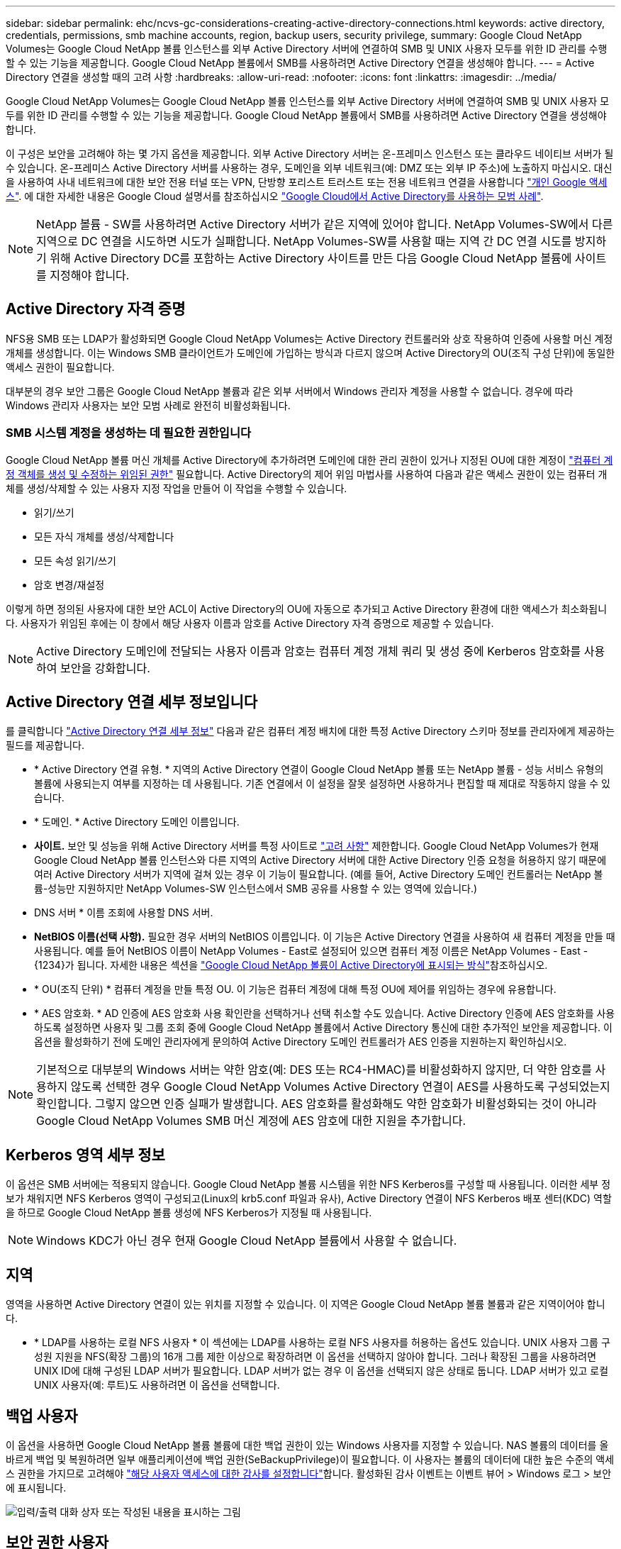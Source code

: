 ---
sidebar: sidebar 
permalink: ehc/ncvs-gc-considerations-creating-active-directory-connections.html 
keywords: active directory, credentials, permissions, smb machine accounts, region, backup users, security privilege, 
summary: Google Cloud NetApp Volumes는 Google Cloud NetApp 볼륨 인스턴스를 외부 Active Directory 서버에 연결하여 SMB 및 UNIX 사용자 모두를 위한 ID 관리를 수행할 수 있는 기능을 제공합니다. Google Cloud NetApp 볼륨에서 SMB를 사용하려면 Active Directory 연결을 생성해야 합니다. 
---
= Active Directory 연결을 생성할 때의 고려 사항
:hardbreaks:
:allow-uri-read: 
:nofooter: 
:icons: font
:linkattrs: 
:imagesdir: ../media/


[role="lead"]
Google Cloud NetApp Volumes는 Google Cloud NetApp 볼륨 인스턴스를 외부 Active Directory 서버에 연결하여 SMB 및 UNIX 사용자 모두를 위한 ID 관리를 수행할 수 있는 기능을 제공합니다. Google Cloud NetApp 볼륨에서 SMB를 사용하려면 Active Directory 연결을 생성해야 합니다.

이 구성은 보안을 고려해야 하는 몇 가지 옵션을 제공합니다. 외부 Active Directory 서버는 온-프레미스 인스턴스 또는 클라우드 네이티브 서버가 될 수 있습니다. 온-프레미스 Active Directory 서버를 사용하는 경우, 도메인을 외부 네트워크(예: DMZ 또는 외부 IP 주소)에 노출하지 마십시오. 대신 을 사용하여 사내 네트워크에 대한 보안 전용 터널 또는 VPN, 단방향 포리스트 트러스트 또는 전용 네트워크 연결을 사용합니다 https://cloud.google.com/vpc/docs/private-google-access["개인 Google 액세스"^]. 에 대한 자세한 내용은 Google Cloud 설명서를 참조하십시오 https://cloud.google.com/managed-microsoft-ad/docs/best-practices["Google Cloud에서 Active Directory를 사용하는 모범 사례"^].


NOTE: NetApp 볼륨 - SW를 사용하려면 Active Directory 서버가 같은 지역에 있어야 합니다. NetApp Volumes-SW에서 다른 지역으로 DC 연결을 시도하면 시도가 실패합니다. NetApp Volumes-SW를 사용할 때는 지역 간 DC 연결 시도를 방지하기 위해 Active Directory DC를 포함하는 Active Directory 사이트를 만든 다음 Google Cloud NetApp 볼륨에 사이트를 지정해야 합니다.



== Active Directory 자격 증명

NFS용 SMB 또는 LDAP가 활성화되면 Google Cloud NetApp Volumes는 Active Directory 컨트롤러와 상호 작용하여 인증에 사용할 머신 계정 개체를 생성합니다. 이는 Windows SMB 클라이언트가 도메인에 가입하는 방식과 다르지 않으며 Active Directory의 OU(조직 구성 단위)에 동일한 액세스 권한이 필요합니다.

대부분의 경우 보안 그룹은 Google Cloud NetApp 볼륨과 같은 외부 서버에서 Windows 관리자 계정을 사용할 수 없습니다. 경우에 따라 Windows 관리자 사용자는 보안 모범 사례로 완전히 비활성화됩니다.



=== SMB 시스템 계정을 생성하는 데 필요한 권한입니다

Google Cloud NetApp 볼륨 머신 개체를 Active Directory에 추가하려면 도메인에 대한 관리 권한이 있거나 지정된 OU에 대한 계정이 https://docs.microsoft.com/en-us/windows-server/identity/ad-ds/plan/delegating-administration-by-using-ou-objects["컴퓨터 계정 객체를 생성 및 수정하는 위임된 권한"^] 필요합니다. Active Directory의 제어 위임 마법사를 사용하여 다음과 같은 액세스 권한이 있는 컴퓨터 개체를 생성/삭제할 수 있는 사용자 지정 작업을 만들어 이 작업을 수행할 수 있습니다.

* 읽기/쓰기
* 모든 자식 개체를 생성/삭제합니다
* 모든 속성 읽기/쓰기
* 암호 변경/재설정


이렇게 하면 정의된 사용자에 대한 보안 ACL이 Active Directory의 OU에 자동으로 추가되고 Active Directory 환경에 대한 액세스가 최소화됩니다. 사용자가 위임된 후에는 이 창에서 해당 사용자 이름과 암호를 Active Directory 자격 증명으로 제공할 수 있습니다.


NOTE: Active Directory 도메인에 전달되는 사용자 이름과 암호는 컴퓨터 계정 개체 쿼리 및 생성 중에 Kerberos 암호화를 사용하여 보안을 강화합니다.



== Active Directory 연결 세부 정보입니다

를 클릭합니다 https://cloud.google.com/architecture/partners/netapp-cloud-volumes/creating-smb-volumes["Active Directory 연결 세부 정보"^] 다음과 같은 컴퓨터 계정 배치에 대한 특정 Active Directory 스키마 정보를 관리자에게 제공하는 필드를 제공합니다.

* * Active Directory 연결 유형. * 지역의 Active Directory 연결이 Google Cloud NetApp 볼륨 또는 NetApp 볼륨 - 성능 서비스 유형의 볼륨에 사용되는지 여부를 지정하는 데 사용됩니다. 기존 연결에서 이 설정을 잘못 설정하면 사용하거나 편집할 때 제대로 작동하지 않을 수 있습니다.
* * 도메인. * Active Directory 도메인 이름입니다.
* *사이트.* 보안 및 성능을 위해 Active Directory 서버를 특정 사이트로 https://cloud.google.com/architecture/partners/netapp-cloud-volumes/managing-active-directory-connections["고려 사항"^] 제한합니다. Google Cloud NetApp Volumes가 현재 Google Cloud NetApp 볼륨 인스턴스와 다른 지역의 Active Directory 서버에 대한 Active Directory 인증 요청을 허용하지 않기 때문에 여러 Active Directory 서버가 지역에 걸쳐 있는 경우 이 기능이 필요합니다. (예를 들어, Active Directory 도메인 컨트롤러는 NetApp 볼륨-성능만 지원하지만 NetApp Volumes-SW 인스턴스에서 SMB 공유를 사용할 수 있는 영역에 있습니다.)
* DNS 서버 * 이름 조회에 사용할 DNS 서버.
* *NetBIOS 이름(선택 사항).* 필요한 경우 서버의 NetBIOS 이름입니다. 이 기능은 Active Directory 연결을 사용하여 새 컴퓨터 계정을 만들 때 사용됩니다. 예를 들어 NetBIOS 이름이 NetApp Volumes - East로 설정되어 있으면 컴퓨터 계정 이름은 NetApp Volumes - East - {1234}가 됩니다. 자세한 내용은 섹션을 link:ncvs-gc-considerations-creating-active-directory-connections.html#how-cloud-volumes-service-shows-up-in-active-directory["Google Cloud NetApp 볼륨이 Active Directory에 표시되는 방식"]참조하십시오.
* * OU(조직 단위) * 컴퓨터 계정을 만들 특정 OU. 이 기능은 컴퓨터 계정에 대해 특정 OU에 제어를 위임하는 경우에 유용합니다.
* * AES 암호화. * AD 인증에 AES 암호화 사용 확인란을 선택하거나 선택 취소할 수도 있습니다. Active Directory 인증에 AES 암호화를 사용하도록 설정하면 사용자 및 그룹 조회 중에 Google Cloud NetApp 볼륨에서 Active Directory 통신에 대한 추가적인 보안을 제공합니다. 이 옵션을 활성화하기 전에 도메인 관리자에게 문의하여 Active Directory 도메인 컨트롤러가 AES 인증을 지원하는지 확인하십시오.



NOTE: 기본적으로 대부분의 Windows 서버는 약한 암호(예: DES 또는 RC4-HMAC)를 비활성화하지 않지만, 더 약한 암호를 사용하지 않도록 선택한 경우 Google Cloud NetApp Volumes Active Directory 연결이 AES를 사용하도록 구성되었는지 확인합니다. 그렇지 않으면 인증 실패가 발생합니다. AES 암호화를 활성화해도 약한 암호화가 비활성화되는 것이 아니라 Google Cloud NetApp Volumes SMB 머신 계정에 AES 암호에 대한 지원을 추가합니다.



== Kerberos 영역 세부 정보

이 옵션은 SMB 서버에는 적용되지 않습니다. Google Cloud NetApp 볼륨 시스템을 위한 NFS Kerberos를 구성할 때 사용됩니다. 이러한 세부 정보가 채워지면 NFS Kerberos 영역이 구성되고(Linux의 krb5.conf 파일과 유사), Active Directory 연결이 NFS Kerberos 배포 센터(KDC) 역할을 하므로 Google Cloud NetApp 볼륨 생성에 NFS Kerberos가 지정될 때 사용됩니다.


NOTE: Windows KDC가 아닌 경우 현재 Google Cloud NetApp 볼륨에서 사용할 수 없습니다.



== 지역

영역을 사용하면 Active Directory 연결이 있는 위치를 지정할 수 있습니다. 이 지역은 Google Cloud NetApp 볼륨 볼륨과 같은 지역이어야 합니다.

* * LDAP를 사용하는 로컬 NFS 사용자 * 이 섹션에는 LDAP를 사용하는 로컬 NFS 사용자를 허용하는 옵션도 있습니다. UNIX 사용자 그룹 구성원 지원을 NFS(확장 그룹)의 16개 그룹 제한 이상으로 확장하려면 이 옵션을 선택하지 않아야 합니다. 그러나 확장된 그룹을 사용하려면 UNIX ID에 대해 구성된 LDAP 서버가 필요합니다. LDAP 서버가 없는 경우 이 옵션을 선택되지 않은 상태로 둡니다. LDAP 서버가 있고 로컬 UNIX 사용자(예: 루트)도 사용하려면 이 옵션을 선택합니다.




== 백업 사용자

이 옵션을 사용하면 Google Cloud NetApp 볼륨 볼륨에 대한 백업 권한이 있는 Windows 사용자를 지정할 수 있습니다. NAS 볼륨의 데이터를 올바르게 백업 및 복원하려면 일부 애플리케이션에 백업 권한(SeBackupPrivilege)이 필요합니다. 이 사용자는 볼륨의 데이터에 대한 높은 수준의 액세스 권한을 가지므로 고려해야 https://docs.microsoft.com/en-us/windows/security/threat-protection/security-policy-settings/audit-audit-the-use-of-backup-and-restore-privilege["해당 사용자 액세스에 대한 감사를 설정합니다"^]합니다. 활성화된 감사 이벤트는 이벤트 뷰어 > Windows 로그 > 보안에 표시됩니다.

image:ncvs-gc-image19.png["입력/출력 대화 상자 또는 작성된 내용을 표시하는 그림"]



== 보안 권한 사용자

이 옵션을 사용하면 Google Cloud NetApp 볼륨 볼륨에 대한 보안 수정 권한이 있는 Windows 사용자를 지정할 수 있습니다. 일부 응용 프로그램의 경우 Security Privileges(SeSecurityPrivilege)는 (https://docs.netapp.com/us-en/ontap/smb-hyper-v-sql/add-sesecurityprivilege-user-account-task.html["SQL Server와 같은"^]설치 중에 권한을 올바르게 설정하는 데 필요합니다. 이 권한은 보안 로그를 관리하는 데 필요합니다. 이 권한은 SeBackupPrivilege만큼 강력하지는 않지만 필요한 경우 NetApp은 https://docs.microsoft.com/en-us/windows/security/threat-protection/auditing/basic-audit-privilege-use["사용자의 사용자 액세스 감사"^] 이 권한 수준을 권장합니다.

자세한 내용은 을 참조하십시오 https://docs.microsoft.com/en-us/windows/security/threat-protection/auditing/event-4672["새 로그온에 할당된 특수 권한"^].



== Google Cloud NetApp 볼륨이 Active Directory에 표시되는 방식

Google Cloud NetApp 볼륨은 Active Directory에 일반 머신 계정 객체로 표시됩니다. 명명 규칙은 다음과 같습니다.

* CIFS/SMB 및 NFS Kerberos는 별도의 시스템 계정 객체를 생성합니다.
* LDAP가 설정된 NFS는 Active Directory에서 Kerberos LDAP 바인드를 위한 컴퓨터 계정을 생성합니다.
* LDAP가 있는 이중 프로토콜 볼륨은 LDAP 및 SMB의 CIFS/SMB 시스템 계정을 공유합니다.
* CIFS/SMB 시스템 계정은 시스템 계정에 대해 이름-1234(10자 이름에 하이픈이 추가된 4자리 임의 ID)의 명명 규칙을 사용합니다. Active Directory 연결에서 NetBIOS 이름 설정을 사용하여 이름을 정의할 수 있습니다(“ 절 참조)<<Active Directory 연결 세부 정보입니다>>").
* NFS Kerberos에서는 nfs-name-1234를 명명 규칙(최대 15자)으로 사용합니다. 15자 이상을 사용하는 경우 이름은 nfs-duncated-name-1234입니다.
* NFS 전용 NetApp 볼륨 - LDAP가 활성화된 성능 인스턴스에는 CIFS/SMB 인스턴스와 동일한 명명 규칙을 사용하여 LDAP 서버에 바인딩할 SMB 머신 계정이 생성됩니다.
* SMB 컴퓨터 계정이 생성되면 숨겨진 기본 관리자 공유가 생성됩니다(섹션 참조) link:ncvs-gc-smb.html#default-hidden-shares["“숨겨진 기본 공유”"])도 생성되지만(c$, admin$, ipc$) 해당 공유는 할당된 ACL이 없으며 액세스할 수 없습니다.
* 컴퓨터 계정 개체는 기본적으로 CN=Computers에 배치되지만 필요한 경우 다른 OU를 지정할 수 있습니다. Google Cloud NetApp 볼륨에 대한 머신 계정 오브젝트를 추가/제거하는 데 필요한 액세스 권한에 대한 자세한 내용은 ' ' 섹션을 참조하십시오<<SMB 시스템 계정을 생성하는 데 필요한 권한입니다>>.


Google Cloud NetApp 볼륨에서 SMB 머신 계정을 Active Directory에 추가하면 다음 필드가 입력됩니다.

* CN(지정된 SMB 서버 이름 포함)
* dNSHostName(SMBserver.domain.com 포함)
* msDS-SupportedEncryptionTypes (AES 암호화가 활성화되지 않은 경우 DES_CBC_MD5, RC4_HMAC_MD5 허용; AES 암호화가 활성화된 경우 DES_CBC_MD5, RC4_HMAC_MD5, AES128_CTS_HMAC_SHA1_96, AES256_CTS_HMAC_SHA1_96은 SMB용 시스템 계정과 티켓 교환에 허용됨)
* 이름(SMB 서버 이름 포함)
* sAMAccountName(SMBserver$ 사용)
* servicePrincipalName(호스트 /smbserver.domain.com 및 Kerberos에 대한 호스트/smbserver SPN 포함)


컴퓨터 계정에서 약한 Kerberos 암호화 유형(enctype)을 비활성화하려면 컴퓨터 계정의 MSDS-SupportedEncryptionTypes 값을 다음 표의 값 중 하나로 변경하여 AES만 허용할 수 있습니다.

|===
| MSDS - SupportedEncryptionTypes 값입니다 | Enctype이 활성화되었습니다 


| 2 | DES_CBC_MD5 


| 4 | RC4_HMAC 


| 8 | AES128_CTS_HMAC_SHA1_96만 해당 


| 16 | AES256_CTS_HMAC_SHA1_96만 해당 


| 24 | AES128_CTS_HMAC_SHA1_96 및 AES256_CTS_HMAC_SHA1_96 


| 30 | DES_CBC_MD5, RC4_HMAC, AES128_CTS_HMAC_SHA1_96 및 AES256_CTS_HMAC_SHA1_96 
|===
SMB 시스템 계정에 대해 AES 암호화를 활성화하려면 Active Directory 연결을 생성할 때 AD 인증에 AES 암호화 사용 을 클릭합니다.

NFS Kerberos에 대해 AES 암호화를 활성화하려면 https://cloud.google.com/architecture/partners/netapp-cloud-volumes/creating-nfs-volumes["Google Cloud NetApp 볼륨 설명서를 참조하십시오"^],
